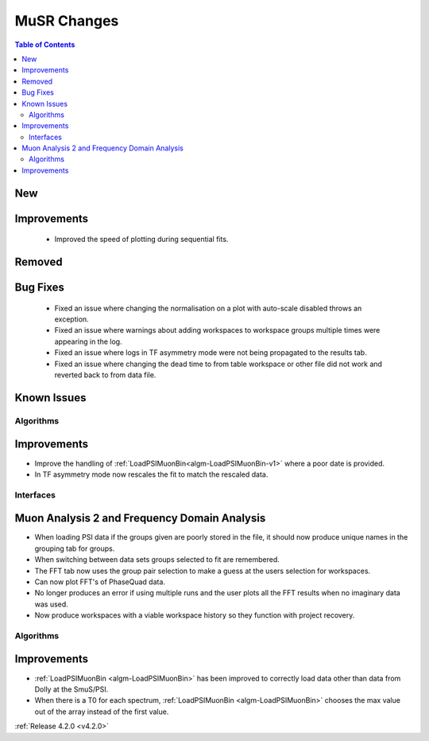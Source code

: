 ============
MuSR Changes
============

.. contents:: Table of Contents
   :local:

New
###


Improvements
############
  * Improved the speed of plotting during sequential fits.

Removed
#######


Bug Fixes
#########
  * Fixed an issue where changing the normalisation on a plot with auto-scale disabled throws an exception.
  * Fixed an issue where warnings about adding workspaces to workspace groups multiple times were appearing in the log.
  * Fixed an issue where logs in TF asymmetry mode were not being propagated to the results tab.
  * Fixed an issue where changing the dead time to from table workspace or other file did not work and reverted back to from data file.

Known Issues
############

Algorithms
----------

Improvements
############

- Improve the handling of :ref:`LoadPSIMuonBin<algm-LoadPSIMuonBin-v1>` where a poor date is provided.
- In TF asymmetry mode now rescales the fit to match the rescaled data.

Interfaces
----------

Muon Analysis 2 and Frequency Domain Analysis
#############################################

- When loading PSI data if the groups given are poorly stored in the file, it should now produce unique names in the grouping tab for groups.
- When switching between data sets groups selected to fit are remembered.
- The FFT tab now uses the group pair selection to make a guess at the users selection for workspaces.
- Can now plot FFT's of PhaseQuad data.
- No longer produces an error if using multiple runs and the user plots all the FFT results when no imaginary data was used.
- Now produce workspaces with a viable workspace history so they function with project recovery.

Algorithms
----------

Improvements
############

- :ref:`LoadPSIMuonBin <algm-LoadPSIMuonBin>` has been improved to correctly load data other than data from Dolly at the SmuS/PSI.
- When there is a T0 for each spectrum, :ref:`LoadPSIMuonBin <algm-LoadPSIMuonBin>` chooses the max value out of the array instead of the first value.

:ref:`Release 4.2.0 <v4.2.0>`
